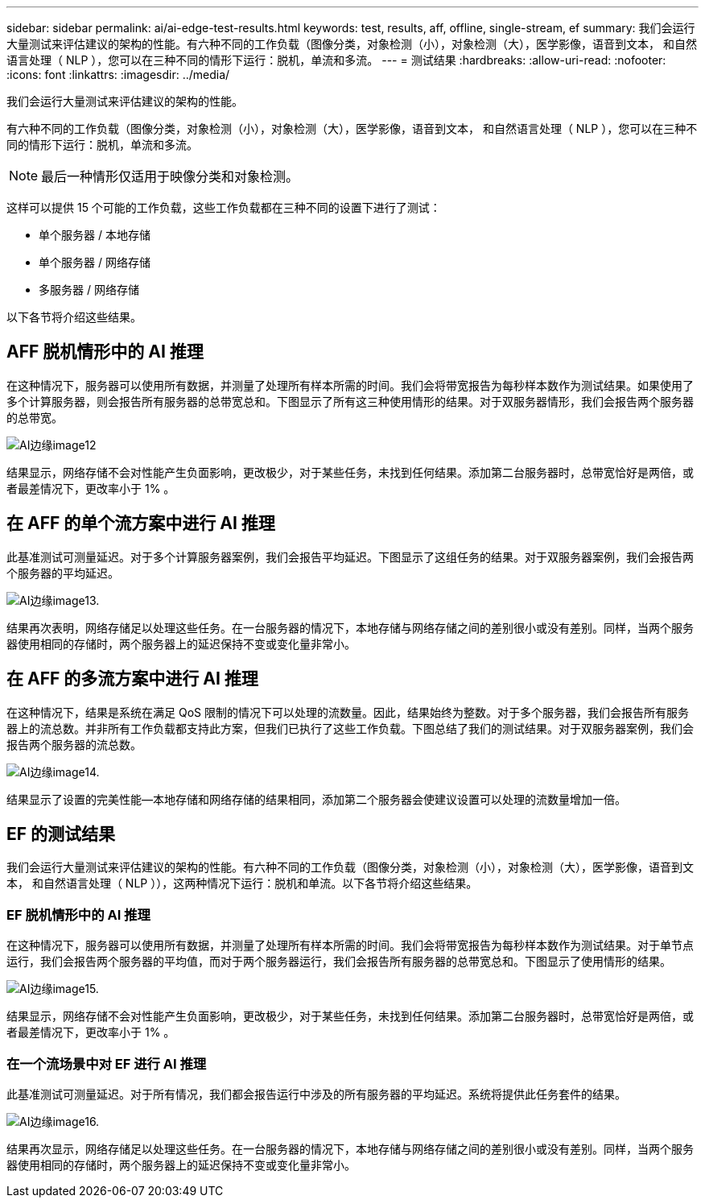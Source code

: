 ---
sidebar: sidebar 
permalink: ai/ai-edge-test-results.html 
keywords: test, results, aff, offline, single-stream, ef 
summary: 我们会运行大量测试来评估建议的架构的性能。有六种不同的工作负载（图像分类，对象检测（小），对象检测（大），医学影像，语音到文本， 和自然语言处理（ NLP ），您可以在三种不同的情形下运行：脱机，单流和多流。 
---
= 测试结果
:hardbreaks:
:allow-uri-read: 
:nofooter: 
:icons: font
:linkattrs: 
:imagesdir: ../media/


[role="lead"]
我们会运行大量测试来评估建议的架构的性能。

有六种不同的工作负载（图像分类，对象检测（小），对象检测（大），医学影像，语音到文本， 和自然语言处理（ NLP ），您可以在三种不同的情形下运行：脱机，单流和多流。


NOTE: 最后一种情形仅适用于映像分类和对象检测。

这样可以提供 15 个可能的工作负载，这些工作负载都在三种不同的设置下进行了测试：

* 单个服务器 / 本地存储
* 单个服务器 / 网络存储
* 多服务器 / 网络存储


以下各节将介绍这些结果。



== AFF 脱机情形中的 AI 推理

在这种情况下，服务器可以使用所有数据，并测量了处理所有样本所需的时间。我们会将带宽报告为每秒样本数作为测试结果。如果使用了多个计算服务器，则会报告所有服务器的总带宽总和。下图显示了所有这三种使用情形的结果。对于双服务器情形，我们会报告两个服务器的总带宽。

image::ai-edge-image12.png[AI边缘image12]

结果显示，网络存储不会对性能产生负面影响，更改极少，对于某些任务，未找到任何结果。添加第二台服务器时，总带宽恰好是两倍，或者最差情况下，更改率小于 1% 。



== 在 AFF 的单个流方案中进行 AI 推理

此基准测试可测量延迟。对于多个计算服务器案例，我们会报告平均延迟。下图显示了这组任务的结果。对于双服务器案例，我们会报告两个服务器的平均延迟。

image::ai-edge-image13.png[AI边缘image13.]

结果再次表明，网络存储足以处理这些任务。在一台服务器的情况下，本地存储与网络存储之间的差别很小或没有差别。同样，当两个服务器使用相同的存储时，两个服务器上的延迟保持不变或变化量非常小。



== 在 AFF 的多流方案中进行 AI 推理

在这种情况下，结果是系统在满足 QoS 限制的情况下可以处理的流数量。因此，结果始终为整数。对于多个服务器，我们会报告所有服务器上的流总数。并非所有工作负载都支持此方案，但我们已执行了这些工作负载。下图总结了我们的测试结果。对于双服务器案例，我们会报告两个服务器的流总数。

image::ai-edge-image14.png[AI边缘image14.]

结果显示了设置的完美性能—本地存储和网络存储的结果相同，添加第二个服务器会使建议设置可以处理的流数量增加一倍。



== EF 的测试结果

我们会运行大量测试来评估建议的架构的性能。有六种不同的工作负载（图像分类，对象检测（小），对象检测（大），医学影像，语音到文本， 和自然语言处理（ NLP ）），这两种情况下运行：脱机和单流。以下各节将介绍这些结果。



=== EF 脱机情形中的 AI 推理

在这种情况下，服务器可以使用所有数据，并测量了处理所有样本所需的时间。我们会将带宽报告为每秒样本数作为测试结果。对于单节点运行，我们会报告两个服务器的平均值，而对于两个服务器运行，我们会报告所有服务器的总带宽总和。下图显示了使用情形的结果。

image::ai-edge-image15.png[AI边缘image15.]

结果显示，网络存储不会对性能产生负面影响，更改极少，对于某些任务，未找到任何结果。添加第二台服务器时，总带宽恰好是两倍，或者最差情况下，更改率小于 1% 。



=== 在一个流场景中对 EF 进行 AI 推理

此基准测试可测量延迟。对于所有情况，我们都会报告运行中涉及的所有服务器的平均延迟。系统将提供此任务套件的结果。

image::ai-edge-image16.png[AI边缘image16.]

结果再次显示，网络存储足以处理这些任务。在一台服务器的情况下，本地存储与网络存储之间的差别很小或没有差别。同样，当两个服务器使用相同的存储时，两个服务器上的延迟保持不变或变化量非常小。
